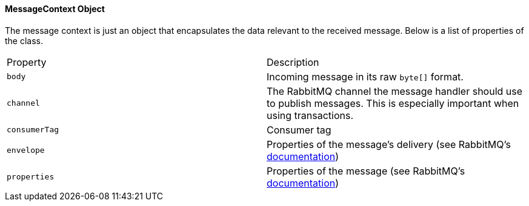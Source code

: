 ==== MessageContext Object

The message context is just an object that encapsulates the data relevant to the received message.  Below
is a list of properties of the class.

|===
| Property      | Description
| `body`        | Incoming message in its raw `byte[]` format.
| `channel`     | The RabbitMQ channel the message handler should use to publish messages. This is especially important when using transactions.
| `consumerTag` | Consumer tag
| `envelope`    | Properties of the message's delivery (see RabbitMQ's http://www.rabbitmq.com/releases/rabbitmq-java-client/current-javadoc/com/rabbitmq/client/Envelope.html[documentation])
| `properties`  | Properties of the message (see RabbitMQ's http://www.rabbitmq.com/releases/rabbitmq-java-client/current-javadoc/com/rabbitmq/client/BasicProperties.html[documentation])
|===
